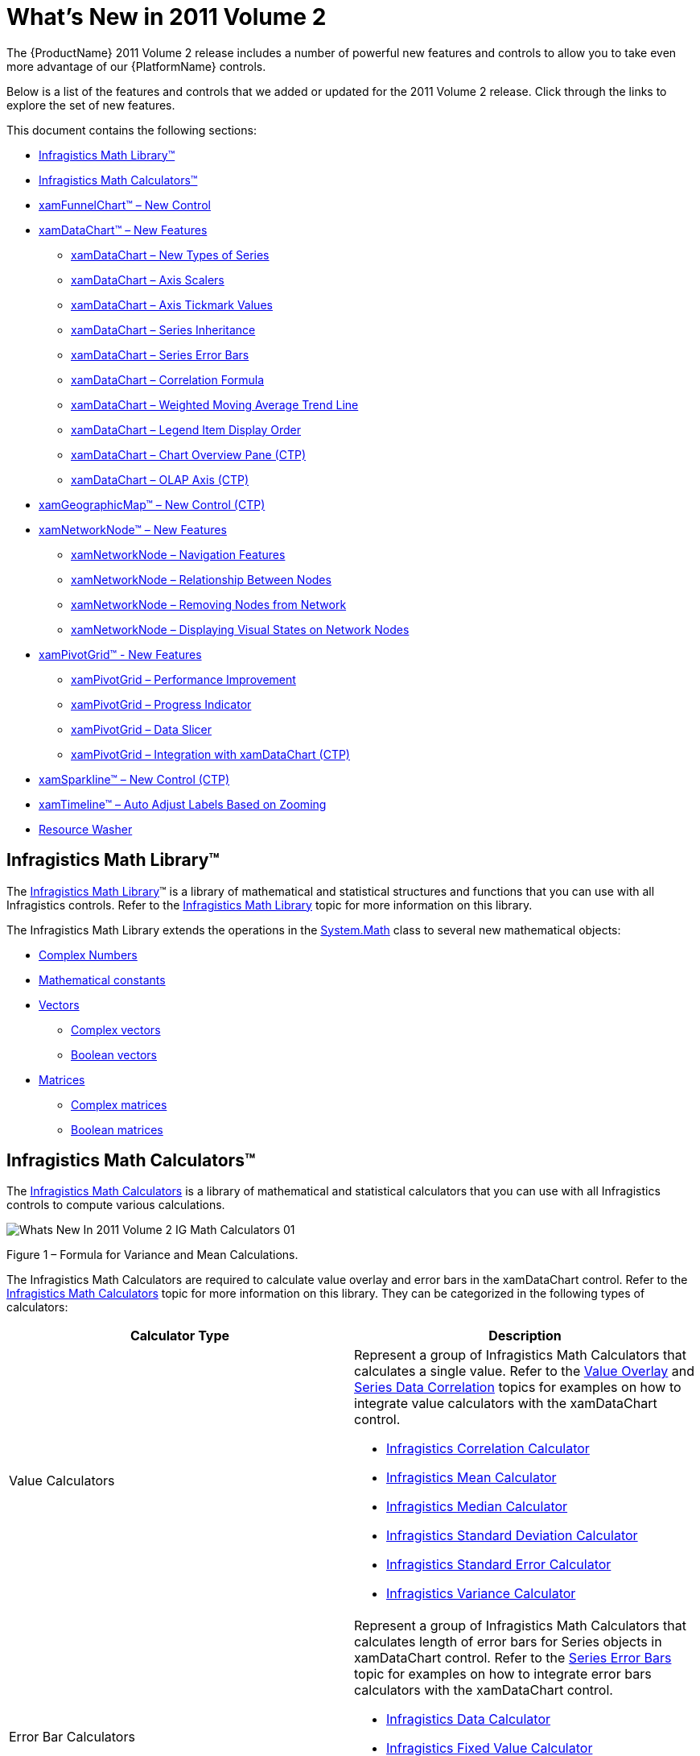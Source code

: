 ﻿////

|metadata|
{
    "name": "wpf-dv-whats-new-in-2011-volume-2",
    "controlName": [],
    "tags": ["Getting Started"],
    "guid": "4a41fb0f-3d8f-4689-be54-937e8089a457",  
    "buildFlags": [],
    "createdOn": "2012-01-31T20:23:42.5614945Z"
}
|metadata|
////

= What's New in 2011 Volume 2

The {ProductName} 2011 Volume 2 release includes a number of powerful new features and controls to allow you to take even more advantage of our {PlatformName} controls.

Below is a list of the features and controls that we added or updated for the 2011 Volume 2 release. Click through the links to explore the set of new features.

This document contains the following sections:

* <<InfragisticsMathLibrary,Infragistics Math Library™>>
* <<InfragisticsMathCalculators,Infragistics Math Calculators™>>
* <<xamFunnelChart,xamFunnelChart™ – New Control>>
* <<xamDataChart,xamDataChart™ – New Features>>

** <<xamDataChartNewSeries,xamDataChart – New Types of Series>>
** <<xamDataChartAxisScalers,xamDataChart – Axis Scalers>>
** <<xamDataChartAxisTickmarkValues,xamDataChart – Axis Tickmark Values>>
** <<xamDataChartSeriesInheritance,xamDataChart – Series Inheritance>>
** <<xamDataChartSeriesErrorBars,xamDataChart – Series Error Bars>>
** <<xamDataChartCorrelationFormula,xamDataChart – Correlation Formula>>
** <<xamDataChartWeightedMovingAverageTrendLine,xamDataChart – Weighted Moving Average Trend Line>>
** <<xamDataChartLegendItemDisplayOrder,xamDataChart – Legend Item Display Order>>
** <<xamDataChartOverviewPane,xamDataChart – Chart Overview Pane (CTP)>>
** <<xamDataChartOLAPAxis,xamDataChart – OLAP Axis (CTP)>>

* <<xamGeographicMap,xamGeographicMap™ – New Control (CTP)>>
* <<xamNetworkNode,xamNetworkNode™ – New Features>>

** <<xamNetworkNodeNavigationFeatures,xamNetworkNode – Navigation Features>>
** <<xamNetworkNodeRelationshipBetweenNodes,xamNetworkNode – Relationship Between Nodes>>
** <<xamNetworkNodeRemovingNodes,xamNetworkNode – Removing Nodes from Network>>
** <<xamNetworkNodeRemovingNodes,xamNetworkNode – Displaying Visual States on Network Nodes>>

* <<xamPivotGrid,xamPivotGrid™ - New Features>>

** <<xamPivotGridPerformanceImprovement,xamPivotGrid – Performance Improvement>>
** <<xamPivotGridProgressIndicator,xamPivotGrid – Progress Indicator>>
** <<xamPivotGridDataSlicer,xamPivotGrid – Data Slicer>>
** <<xamPivotGridIntegration,xamPivotGrid – Integration with xamDataChart (CTP)>>

* <<xamSparkline,xamSparkline™ – New Control (CTP)>>
* <<xamTimeline,xamTimeline™ – Auto Adjust Labels Based on Zooming>>
* <<ResWash,Resource Washer>>

== Infragistics Math Library™

The link:{ApiPlatform}math{ApiVersion}~infragistics.math_namespace.html[Infragistics Math Library]™ is a library of mathematical and statistical structures and functions that you can use with all Infragistics controls. Refer to the link:ig-math-infragistics.html[Infragistics Math Library] topic for more information on this library.

The Infragistics Math Library extends the operations in the link:http://msdn.microsoft.com/en-us/library/system.math.aspx[System.Math] class to several new mathematical objects:

* link:{ApiPlatform}math{ApiVersion}~infragistics.math.complex.html[Complex Numbers]
* link:{ApiPlatform}math{ApiVersion}~infragistics.math.constant.html[Mathematical constants]
* link:{ApiPlatform}math{ApiVersion}~infragistics.math.vector.html[Vectors]

** link:{ApiPlatform}math{ApiVersion}~infragistics.math.complexvector.html[Complex vectors]
** link:{ApiPlatform}math{ApiVersion}~infragistics.math.booleanvector.html[Boolean vectors]

* link:{ApiPlatform}math{ApiVersion}~infragistics.math.matrix.html[Matrices]

** link:{ApiPlatform}math{ApiVersion}~infragistics.math.complexmatrix.html[Complex matrices]
** link:{ApiPlatform}math{ApiVersion}~infragistics.math.booleanmatrix.html[Boolean matrices]

== Infragistics Math Calculators™

The link:{ApiPlatform}math.calculators{ApiVersion}~infragistics.math.calculators_namespace.html[Infragistics Math Calculators] is a library of mathematical and statistical calculators that you can use with all Infragistics controls to compute various calculations.

image::images/Whats_New_In_2011_Volume_2_IG_Math_Calculators_01.png[]

Figure 1 – Formula for Variance and Mean Calculations.

The Infragistics Math Calculators are required to calculate value overlay and error bars in the xamDataChart control. Refer to the link:ig-math-calculators.html[Infragistics Math Calculators] topic for more information on this library. They can be categorized in the following types of calculators:

[options="header", cols="a,a"]
|====
|Calculator Type|Description

|Value Calculators
|Represent a group of Infragistics Math Calculators that calculates a single value. Refer to the link:datachart-series-value-overlay.html[Value Overlay] and link:datachart-series-data-correlation.html[Series Data Correlation] topics for examples on how to integrate value calculators with the xamDataChart control. 

* link:ig-calculators-correlation-calculator.html[Infragistics Correlation Calculator] 

* link:ig-calculators-mean-calculator.html[Infragistics Mean Calculator] 

* link:ig-calculators-median-calculator.html[Infragistics Median Calculator] 

* link:ig-calculators-standard-deviation-calculator.html[Infragistics Standard Deviation Calculator] 

* link:ig-calculators-standard-error-calculator.html[Infragistics Standard Error Calculator] 

* link:ig-calculators-variance-calculator.html[Infragistics Variance Calculator] 

|Error Bar Calculators
|Represent a group of Infragistics Math Calculators that calculates length of error bars for Series objects in xamDataChart control. Refer to the link:datachart-series-error-bars.html[Series Error Bars] topic for examples on how to integrate error bars calculators with the xamDataChart control. 

* link:ig-calculators-data-calculator.html[Infragistics Data Calculator] 

* link:ig-calculators-fixed-value-calculator.html[Infragistics Fixed Value Calculator] 

* link:ig-calculators-percentage-calculator.html[Infragistics Percentage Calculator] 

* link:ig-calculators-standard-deviation-calculator.html[Infragistics Standard Deviation Calculator] 

* link:ig-calculators-standard-error-calculator.html[Infragistics Standard Error Calculator] 

|====

== xamFunnelChart™ – New Control

The funnel chart displays data in a funnel shape. It displays sections in a top-down composition each representing the data as slices from largest value to the smallest value. Refer to the link:funnelchart.html[xamFunnelChart] topic for more information on this control.

Preview of the xamFunnelChart.

image::images/Whats_New_In_2011_Volume_2_xamFunnelChart_01.png[]

== xamDataChart™ – New Features

This section provides information about new features of the link:datachart-datachart.html[xamDataChart] control.

== xamDataChart – New Types of Series

The xamDataChart control is updated to provide support a number of new series types. Refer to the link:datachart-category-series-overview.html[Category Series] topic for more information on these series.

* Bar Series
* Stacked 100-Area Series
* Stacked 100-Bar Series
* Stacked 100-Column Series
* Stacked 100-Line Series
* Stacked 100-Spline Series
* Stacked 100-Spline Area Series
* Stacked Bar Series
* Stacked Area Series
* Stacked Column Series
* Stacked Line Series
* Stacked Spline Series
* Stacked Spline Area Series
* Point Series (Community Technology Preview)

Preview of some of the new types of series in the xamDataChart control.

image::images/Whats_New_In_2011_Volume_2_xamDataChart_01.png[]

== xamDataChart – Axis Scalers

The axis scalers feature of the xamDataChart control allows you to implement custom axis scalers for scaling values plotted along numeric axes. Refer to the link:datachart-using-axis-scales.html[Using Axis Scales] and link:datachart-creating-custom-axis-scalers.html[Creating Custom Axis Scalers] topics for more information on this chart feature.

Preview of the xamDataChart with y-axis scaled using custom axis scaler.

image::images/Whats_New_In_2011_Volume_2_xamDataChart_02.png[]

== xamDataChart – Axis Tickmark Values

The axis tickmark values feature of the xamDataChart control allows you to implement custom axis tickmark values on numeric axes. Refer to the link:datachart-creating-custom-axis-tickmark-values.html[Creating Custom Axis Tickmark Values] topic for more information on this chart feature.

Preview of the xamDataChart with custom tickmark values on y-axis.

image::images/Whats_New_In_2011_Volume_2_xamDataChart_03.png[]

== xamDataChart – Series Inheritance

The series inheritance feature of the xamDataChart control allows you to implement custom types of series from a base link:{ApiPlatform}controls.charts.xamdatachart{ApiVersion}~infragistics.controls.charts.series.html[Series] object or by extending existing types of series. Refer to the link:datachart-creating-custom-series.html[Creating Custom Series] topic for more information on this chart feature.

Preview of the xamDataChart with custom series showing filled contours connecting data points with the same values.

image::images/Whats_New_In_2011_Volume_2_xamDataChart_04.png[]

== xamDataChart – Series Error Bars

The error bars feature of the xamDataChart control allows plotting various error bars on data points plotted. All error bars are calculated using the link:ig-math-calculators.html[Infragistics Math Calculators] assembly and they can be used on all types of link:datachart-scatter-series-overview.html[Scatter Series] and most link:datachart-category-series-overview.html[Category Series]. Refer to the link:datachart-series-error-bars.html[Series Error Bars] topic for more information on this chart feature.

Preview of the xamDataChart with error bars set on data points of Scatter Series.

image::images/Whats_New_In_2011_Volume_2_xamDataChart_05.png[]

== xamDataChart – Correlation Formula

The data correlation formula allows calculation of the correlation between two variables in a set of data displayed in the xamDataChart using the link:ig-calculators-correlation-calculator.html[Infragistics Correlation Calculator], which is part of the link:ig-math-calculators.html[Infragistics Math Calculators] assembly. Refer to the link:datachart-series-data-correlation.html[Series Data Correlation] topic for more information on this chart feature.

Preview of the xamDataChart with data correlation displayed as a legend item.

image::images/Whats_New_In_2011_Volume_2_xamDataChart_06.png[]

== xamDataChart – Weighted Moving Average Trend Line

The xamDataChart control allows plotting Weighted Moving Average as new type of trend line. Refer to the link:datachart-trend-lines.html[Trend Lines] topic for more information on this chart feature.

Preview of the xamDataChart with a trend line showing Weighted Moving Average on Financial Price Series.

image::images/Whats_New_In_2011_Volume_2_xamDataChart_07.png[]

== xamDataChart – Legend Item Display Order

The xamDataChart control supports reversing display order of legend items using the ReversLegendOrder property of stacked series.

Preview of the xamDataChart with reversed display order of legend items in chart legend.

image::images/Whats_New_In_2011_Volume_2_xamDataChart_08.png[]

== xamDataChart – Chart Overview Pane (CTP)

The xamDataChart control supports integration with the xamOverviewPlusDetailPane control which provides panning and zooming functionality and an overview of the contents of the chart when data is plotted using link:{ApiPlatform}controls.charts.xamdatachart{ApiVersion}~infragistics.controls.charts.areaseries.html[AreaSeries] or link:{ApiPlatform}controls.charts.xamdatachart{ApiVersion}~infragistics.controls.charts.lineseries.html[LineSeries]. Refer to the link:xamoverviewplusdetailpane.html[xamOverviewPlusDetailPane] topic for more information on this navigation control.

Preview of the xamDataChart with the xamOverviewPlusDetailPane control.

image::images/Whats_New_In_2011_Volume_2_xamDataChart_09.png[]

== xamDataChart – OLAP Axis (CTP)

The xamDataChart control supports plotting data from OLAP (Online Analytical Processing) Flat Data source using link:{ApiPlatform}controls.charts.olap{ApiVersion}~infragistics.controls.charts.olapxaxis.html[OlapXAxis] and OlapColumnSeries objects provided by the {ApiPlatform}Controls.Charts.OlapAxis.{DllVersion}dll assembly.

Preview of the xamDataChart with OLAP data plotted using OlapXAxis.

image::images/Whats_New_In_2011_Volume_2_xamDataChart_10.png[]

== xamGeographicMap – New Control (CTP)

The xamGeographicMap is a new control released as Community Technology Preview. The Geographic Map combines features of link:xammap.html[xamMap] control including plotting of different geo-imagery sources, Shapefiles, and geographic locations with performance of data plotting and navigation of the link:datachart-datachart.html[xamDataChart] control.

Preview of the xamGeographicMap control with different data sources.

image::images/Whats_New_In_2011_Volume_2_xamGeographicMap_01.png[]

== xamNetworkNode™ – New Features

This section provides information about new features of the xamNetworkNode control.

== xamNetworkNode – Navigation Features

The xamNetworkNode control is now able to navigate using the mouse and keyboard for moving the xamNetworkNode within the view portal.

Table 1 - New Navigation Functionalities

[options="header", cols="a,a"]
|====
|Feature|Description

|Hold down the Ctrl key and press the plus [+] sign on the keyboard
|The view port will zoom in on the xamNetworkNode.

|Hold down the Ctrl key and press the plus [-] sign on the keyboard
|The view port will zoom out on the xamNetworkNode

|Use the Mouse wheel to scroll
|The view port will zoom in and out on the xamNetworkNode

|Use the Arrow keys on the keyboard
|The view port will move the xamNetworkNode to corresponding direction in the view.

|Point the Mouse to the background of the xamNetworkNode (not on any specific node) then press the Left Mouse button and move the mouse
|The view port will pan the xamNetworkNode in view

|====

== xamNetworkNode – Relationship Between Nodes

The xamNetworkNode control now is able to establish various relationship types for the connected nodes with icons indicating the source and target of the connected nodes within the control.

The image below demonstrates the setting for LineStartCap/LineEndCap. Source node with the LineStartCap related to the target node with the LineEndCap:

image::images/Whats_New_In_2011_Volume_2_xamNetworkNode_01.png[]

== xamNetworkNode – Removing Nodes from Network

Remove nodes from a network from the network layout, and or from the data source.

[options="header", cols="a,a"]
|====
|Feature|Description

|Removing Node from NetworkNodeLayout
|Removing a node from the network layout is done by setting the visibility property of NetworkNodeNode to Collapsed.

|Removing Node from data source
|Removing the nodes from the data source requires that you remove them from the underlying collection. The control is notified of any changes made in the nodes’ collection, and gets updated reflective of the changes from the data model. For the change notification, your data must implement <a href="">INotifyPropertyChanged</a> interface.

|====

Removing the node ‘4’ from the view:

image::images/Whats_New_In_2011_Volume_2_xamNetworkNode_02.png[]

Figure: Removing nodes - before (left) and after (right)

If the node that is being removed is connected to another node, the connecting node will display without the connecting line.

image::images/Whats_New_In_2011_Volume_2_xamNetworkNode_03.png[]

Figure: Removing a connected node - before (left) and after (right)

== xamNetworkNode – Show / Hide Nodes

The xamNetworkNode control now features a number of ways to show and hide nodes:

Show/Hide using the Expansion indicator

Show/Hide without Expansion indicator, using code behind

Enter key on the keyboard (when expansion indicators are visible)

In addition to the default modes, any node can hide itself by setting the node’s Visibility property to “Collapsed”.

The following image displays the xamNetworkNode control with expansion indicators enabled on the parent node. The parent nodes have connections to the child nodes that can be shown and hidden. The plus sign indicates that the child nodes are hidden

image::images/Whats_New_In_2011_Volume_2_xamNetworkNode_04.png[]

Figure: Displaying expansion indicators.

== xamNetworkNode – Displaying Visual States on Network Nodes

The xamNetworkNode control visual states are organized in groups, each consisting of several visual state properties where the control can be set to one of the states from any of the selected groups.

The following images illustrate the different visual states the xamNetworkNode control currently supports:

[options="header", cols="a,a"]
|====
|Visual State|Preview

|Normal
|image::images/Whats_New_In_2011_Volume_2_xamNetworkNode_05.png[] 

|Disabled
|image::images/Whats_New_In_2011_Volume_2_xamNetworkNode_06.png[] 

|Focused
|image::images/Whats_New_In_2011_Volume_2_xamNetworkNode_07.png[] 

|Selected
|image::images/Whats_New_In_2011_Volume_2_xamNetworkNode_08.png[] 

|IsEditing 

.Note 

[NOTE] 

==== 

The IsEditing state his is only a visual state; the nodes are not editable. 

====
|image::images/Whats_New_In_2011_Volume_2_xamNetworkNode_09.png[] 

|====

== xamNetworkNode – Zooming in on Selected Nodes

Experience the zooming functionality. The xamNetworkNode control now includes an enhanced feature which allows you to zoom in on a one or more selected nodes. The control also supports zooming in on any user-searched nodes.

This image illustrates zooming in on a single node.

image::images/Whats_New_In_2011_Volume_2_xamNetworkNode_10.png[]

Figure: Displaying zooming in on a node.

== xamPivotGrid™ - New Features

This section provides information about new features of the xamPivotGrid control.

== xamPivotGrid - Performance Improvement

In the xamPivotGrid™ control features a number of significant performance improvements. In the 2011 Volume 1 (previous) release, the control had performed with longer response time with 50,000 records. Now with the current release it can render 1,500,000 records in approximately 2 seconds.

In XMLA data source the data is organized in cubes and each dimension contains defined hierarchies. The current enhancement includes improving the hierarchy rendering which boosts the performance of the flat data source as well.

Please refer to the “Handling large data” sample in the Performance section of the samples browser, which demonstrates the improved performance capabilities.

== xamPivotGrid – Progress Indicator

The xamPivotGrid control’s DataSource now supports an IsBusy property which is used to determine if the data processing is still in progress (busy) or completed. This is identical to an existing property called “Processing” of xamPivotGrid control’s DataSource object. If the data processing is in progress the value is “true”. This allows the user to implement a progress indicator; if desired; to display on the page during the time of processing or loading the data.

Preview of the progress indicator while the xamPivotGrid is busy loading data.

image::images/Whats_New_In_2011_Volume_2_xamPivotGrid_01.png[]

== xamPivotGrid – Data Slicer

The xamPivotDataSlicer™ control features an easier way of filtering the data in addition to the existing pivot grid filtering. With this enhanced filtering capability you can now filter the hierarchies selected in columns, rows and filter areas in conjunction with the measures of the pivot grid simply by using the items listed in the data slicer. One or more items can be select by pressing down the Ctrl key on the keyboard and Left mouse button click.

In the following image you can see the selected items on the data slicer filtering the information shown in the data hierarchy.

image::images/Whats_New_In_2011_Volume_2_xamPivotGrid_02.png[]

== xamPivotGrid – Integration with xamDataChart (CTP)

The {ApiPlatform}Controls.Charts.OlapAxis.{DllVersion} assembly exposes a new axis type called OlapAxis which is used by the xamDataChart control to plot data. The OlapAxis is the key element of the integration process in a sense that it is bound to the same data source as the pivot grid using the DataSource property. The supported data source types are XMLADataSource and FlatDataSource of the pivot grid. For more details and code examples refer to the link:xampivotgrid-integration-with-chart.html[Integration with Data Chart] topic.

Preview of xamPivotGrid integration with xamDataChart.

image::images/Whats_New_In_2011_Volume_2_xamPivotGrid_03.png[]

== xamSparkline™- New Control (CTP)

The xamSparkline is a full functional chart that can fit in one grid cell. Currently this is a Community Technology Preview control, and it supports four chart types: Line, Area, Column, and WinLoss. The chart renders with one dimensional data of type Numeric or DateTime. It has a capability to display the markers such as high/Low, first/last, negative and markers for all data points.

Here are the different chart types showing the High and Low markers:

[options="header", cols="a,a"]
|====
|Chart Type|Preview

|Line
|image::images/Whats_New_In_2011_Volume_2_xamSparkline_01.png[] 

|Area
|image::images/Whats_New_In_2011_Volume_2_xamSparkline_02.png[] 

|Column
|image::images/Whats_New_In_2011_Volume_2_xamSparkline_03.png[] 

|Column with Range Area
|image::images/Whats_New_In_2011_Volume_2_xamSparkline_04.png[] 

This image illustrates the normal range area (highlighted horizontally) that can be adjusted based on the user defined values between minimum and maximum.

|WinLoss 

Displays positive and negative values as well as markers (high / low)
|image::images/Whats_New_In_2011_Volume_2_xamSparkline_05.png[] 

|====

== xamTimeline™ - Auto Adjust Labels Based on Zooming

The timeline labels now have the capability to automatically adjust the tick marks based on zooming in on the selected time segment of the data. For example:

* When Timeline displays Year unit type, the tick marks will display the Months after zooming.
* When Timeline displays Month unit type, the tick marks will display the Days after zooming.
* When Timeline displays Day unit type, the tick marks will display the Hours after zooming.

Before zooming: the control displays the days of the month:

image::images/Whats_New_In_2011_Volume_2_xamTimeline_01.png[]

After zooming: The control Auto-Adjusts the labels and displays the hours:

image::images/Whats_New_In_2011_Volume_2_xamTimeline_02.png[]

Refer to the link:xamtimeline-auto-adjust-labels.html[Auto Adjust Labels] topic for more information on this feature.

== Resource Washer

With Resource Washing, you can set the color (the WashColor) on groups of resources (WashGroups) in an existing ResourceDictionary to update the color of the controls in your application.

*Related topics:*

* link:reswash-about.html[About Resource Washer]